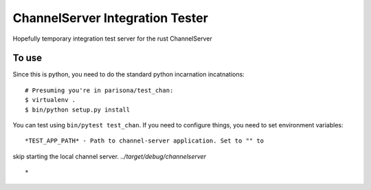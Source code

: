 ChannelServer Integration Tester
================================

Hopefully temporary integration test server for the rust ChannelServer

To use
------

Since this is python, you need to do the standard python incarnation
incatnations:

::

    # Presuming you're in parisona/test_chan:
    $ virtualenv .
    $ bin/python setup.py install

You can test using ``bin/pytest test_chan``. If you need to configure
things, you need to set environment variables:

::

    *TEST_APP_PATH* - Path to channel-server application. Set to "" to

skip starting the local channel server. *../target/debug/channelserver*

::

    *

